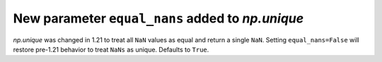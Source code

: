 New parameter ``equal_nans`` added to `np.unique`
-----------------------------------------------------------------------------------

`np.unique` was changed in 1.21 to treat all ``NaN`` values as equal and return
a single ``NaN``. Setting ``equal_nans=False`` will restore pre-1.21 behavior
to treat ``NaNs`` as unique. Defaults to ``True``.
